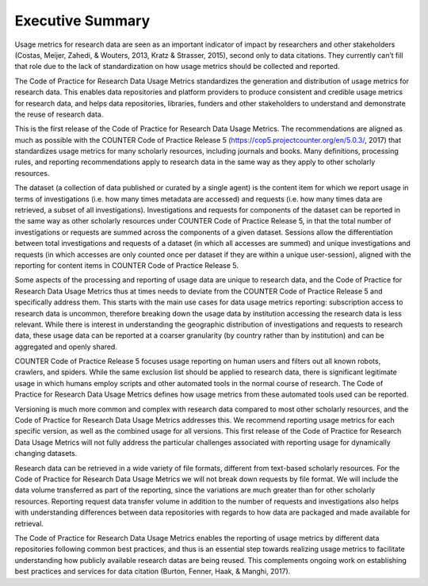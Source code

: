 .. The COUNTER Code of Practice for Research Data © 2017-2024 by COUNTER Metrics
   is licensed under CC BY-SA 4.0. To view a copy of this license,
   visit https://creativecommons.org/licenses/by-sa/4.0/

Executive Summary
=================


Usage metrics for research data are seen as an important indicator of impact by researchers and other stakeholders (Costas, Meijer, Zahedi, & Wouters, 2013, Kratz & Strasser, 2015), second only to data citations. They currently can’t fill that role due to the lack of standardization on how usage metrics should be collected and reported.

The Code of Practice for Research Data Usage Metrics standardizes the generation and distribution of usage metrics for research data. This enables data repositories and platform providers to produce consistent and credible usage metrics for research data, and helps data repositories, libraries, funders and other stakeholders to understand and demonstrate the reuse of research data.

This is the first release of the Code of Practice for Research Data Usage Metrics. The recommendations are aligned as much as possible with the COUNTER Code of Practice Release 5 (https://cop5.projectcounter.org/en/5.0.3/, 2017) that standardizes usage metrics for many scholarly resources, including journals and books. Many definitions, processing rules, and reporting recommendations apply to research data in the same way as they apply to other scholarly resources.

The dataset (a collection of data published or curated by a single agent) is the content item for which we report usage in terms of investigations (i.e. how many times metadata are accessed) and requests (i.e. how many times data are retrieved, a subset of all investigations). Investigations and requests for components of the dataset can be reported in the same way as other scholarly resources under COUNTER Code of Practice Release 5, in that the total number of investigations or requests are summed across the components of a given dataset. Sessions allow the differentiation between total investigations and requests of a dataset (in which all accesses are summed) and unique investigations and requests (in which accesses are only counted once per dataset if they are within a unique user-session), aligned with the reporting for content items in COUNTER Code of Practice Release 5.

Some aspects of the processing and reporting of usage data are unique to research data, and the Code of Practice for Research Data Usage Metrics thus at times needs to deviate from the COUNTER Code of Practice Release 5 and specifically address them. This starts with the main use cases for data usage metrics reporting: subscription access to research data is uncommon, therefore breaking down the usage data by institution accessing the research data is less relevant. While there is interest in understanding the geographic distribution of investigations and requests to research data, these usage data can be reported at a coarser granularity (by country rather than by institution) and can be aggregated and openly shared.

COUNTER Code of Practice Release 5 focuses usage reporting on human users and filters out all known robots, crawlers, and spiders. While the same exclusion list should be applied to research data, there is significant legitimate usage in which humans employ scripts and other automated tools in the normal course of research. The Code of Practice for Research Data Usage Metrics defines how usage metrics from these automated tools used can be reported.

Versioning is much more common and complex with research data compared to most other scholarly resources, and the Code of Practice for Research Data Usage Metrics addresses this. We recommend reporting usage metrics for each specific version, as well as the combined usage for all versions. This first release of the Code of Practice for Research Data Usage Metrics will not fully address the particular challenges associated with reporting usage for dynamically changing datasets.

Research data can be retrieved in a wide variety of file formats, different from text-based scholarly resources. For the Code of Practice for Research Data Usage Metrics we will not break down requests by file format. We will include the data volume transferred as part of the reporting, since the variations are much greater than for other scholarly resources. Reporting request data transfer volume in addition to the number of requests and investigations also helps with understanding differences between data repositories with regards to how data are packaged and made available for retrieval.

The Code of Practice for Research Data Usage Metrics enables the reporting of usage metrics by different data repositories following common best practices, and thus is an essential step towards realizing usage metrics to facilitate understanding how publicly available research datas are being reused. This complements ongoing work on establishing best practices and services for data citation (Burton, Fenner, Haak, & Manghi, 2017).